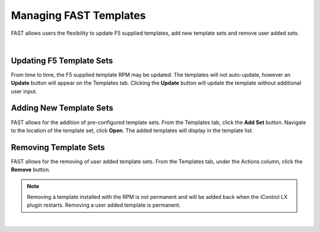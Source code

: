 .. _managing-templates:

Managing FAST Templates
=======================

FAST allows users the flexibility to update F5 supplied templates, add new template sets and remove user added sets.

|

Updating F5 Template Sets
-------------------------

From time to time, the F5 supplied template RPM may be updated.  The templates will not auto-update, however an **Update** button will appear on the Templates tab.
Clicking the **Update** button will update the template without additional user input.


Adding New Template Sets
------------------------

FAST allows for the addition of pre-configured template sets. 
From the Templates tab, click the **Add Set** button.  Navigate to the location of the template set, click **Open**.  The added templates will display in the template list.


Removing Template Sets
----------------------

FAST allows for the removing of user added template sets.  From the Templates tab, under the Actions column, click the **Remove** button.

.. NOTE:: Removing a template installed with the RPM is not permanent and will be added back when the iControl LX plugin restarts. Removing a user added template is permanent.



|

.. |br| raw:: html

   <br />
